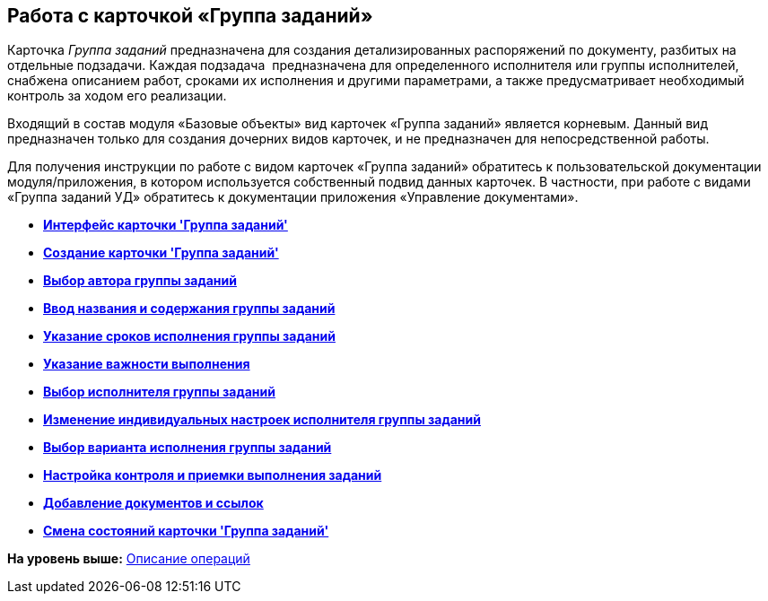 [[ariaid-title1]]
== Работа с карточкой «Группа заданий»

Карточка [.dfn .term]_Группа заданий_ предназначена для создания детализированных распоряжений по документу, разбитых на отдельные подзадачи. Каждая подзадача  предназначена для определенного исполнителя или группы исполнителей, снабжена описанием работ, сроками их исполнения и другими параметрами, а также предусматривает необходимый контроль за ходом его реализации.

Входящий в состав модуля «Базовые объекты» вид карточек «Группа заданий» является корневым. Данный вид предназначен только для создания дочерних видов карточек, и не предназначен для непосредственной работы.

Для получения инструкции по работе с видом карточек «Группа заданий» обратитесь к пользовательской документации модуля/приложения, в котором используется собственный подвид данных карточек. В частности, при работе с видами «Группа заданий УД» обратитесь к документации приложения «Управление документами».

* *xref:../pages/GrTcard_interface.adoc[Интерфейс карточки 'Группа заданий']* +
* *xref:../pages/GrTcard_create.adoc[Создание карточки 'Группа заданий']* +
* *xref:../pages/GrTcard_create_author.adoc[Выбор автора группы заданий]* +
* *xref:../pages/GrTcard_create_name.adoc[Ввод названия и содержания группы заданий]* +
* *xref:../pages/GrTcard_create_deadline.adoc[Указание сроков исполнения группы заданий]* +
* *xref:../pages/GrTcard_create_importance.adoc[Указание важности выполнения]* +
* *xref:../pages/GrTcard_create_performer.adoc[Выбор исполнителя группы заданий]* +
* *xref:../pages/GrTcard_create_personal_settings.adoc[Изменение индивидуальных настроек исполнителя группы заданий]* +
* *xref:../pages/GrTcard_create_perform_mode.adoc[Выбор варианта исполнения группы заданий]* +
* *xref:../pages/GrTcard_create_control_acceptance.adoc[Настройка контроля и приемки выполнения заданий]* +
* *xref:../pages/GrTcard_doc_links.adoc[Добавление документов и ссылок]* +
* *xref:../pages/GrTcard_change_state.adoc[Смена состояний карточки 'Группа заданий']* +

*На уровень выше:* xref:../pages/Operations.adoc[Описание операций]
